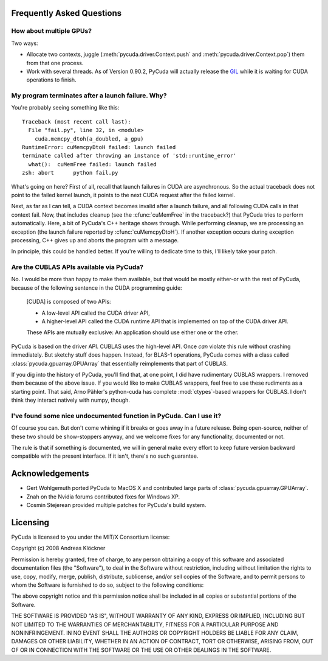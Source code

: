 Frequently Asked Questions
==========================

How about multiple GPUs?
------------------------

Two ways:

* Allocate two contexts, juggle (:meth:`pycuda.driver.Context.push` and
  :meth:`pycuda.driver.Context.pop`) them from that one process.
* Work with several threads. As of Version 0.90.2, PyCuda will actually 
  release the `GIL <http://en.wikipedia.org/wiki/Global_Interpreter_Lock>`_
  while it is waiting for CUDA operations to finish.

My program terminates after a launch failure. Why?
--------------------------------------------------

You're probably seeing something like this::

  Traceback (most recent call last):
    File "fail.py", line 32, in <module>
      cuda.memcpy_dtoh(a_doubled, a_gpu)
  RuntimeError: cuMemcpyDtoH failed: launch failed
  terminate called after throwing an instance of 'std::runtime_error'
    what():  cuMemFree failed: launch failed
  zsh: abort      python fail.py

What's going on here? First of all, recall that launch failures in 
CUDA are asynchronous. So the actual traceback does not point to
the failed kernel launch, it points to the next CUDA request after
the failed kernel.

Next, as far as I can tell, a CUDA context becomes invalid after a launch
failure, and all following CUDA calls in that context fail. Now, that includes
cleanup (see the :cfunc:`cuMemFree` in the traceback?) that PyCuda tries to perform
automatically. Here, a bit of PyCuda's C++ heritage shows through. While 
performing cleanup, we are processing an exception (the launch failure
reported by :cfunc:`cuMemcpyDtoH`). If another exception occurs during 
exception processing, C++ gives up and aborts the program with a message.

In principle, this could be handled better. If you're willing to dedicate time
to this, I'll likely take your patch.

Are the CUBLAS APIs available via PyCuda?  
-----------------------------------------

No. I would be more than happy to make them available, but that would be mostly
either-or with the rest of PyCuda, because of the following sentence in the
CUDA programming guide:

   [CUDA] is composed of two APIs:

   * A low-level API called the CUDA driver API,
   * A higher-level API called the CUDA runtime API that is implemented on top of
     the CUDA driver API.

   These APIs are mutually exclusive: An application should use either one or the
   other.

PyCuda is based on the driver API. CUBLAS uses the high-level API. Once *can*
violate this rule without crashing immediately. But sketchy stuff does happen.
Instead, for BLAS-1 operations, PyCuda comes with a class called
:class:`pycuda.gpuarray.GPUArray` that essentially reimplements that part of
CUBLAS.

If you dig into the history of PyCuda, you'll find that, at one point, I
did have rudimentary CUBLAS wrappers. I removed them because of the above
issue. If you would like to make CUBLAS wrappers, feel free to use these
rudiments as a starting point. That said, Arno Pähler's python-cuda has
complete :mod:`ctypes`-based wrappers for CUBLAS. I don't think they interact natively
with numpy, though.

I've found some nice undocumented function in PyCuda. Can I use it?
-------------------------------------------------------------------

Of course you can. But don't come whining if it breaks or goes away in
a future release. Being open-source, neither of these two should be
show-stoppers anyway, and we welcome fixes for any functionality,
documented or not.

The rule is that if something is documented, we will in general make
every effort to keep future version backward compatible with the present
interface. If it isn't, there's no such guarantee.

Acknowledgements
================

* Gert Wohlgemuth ported PyCuda to MacOS X and contributed large parts of
  :class:`pycuda.gpuarray.GPUArray`.
* Znah on the Nvidia forums contributed fixes for Windows XP.
* Cosmin Stejerean provided multiple patches for PyCuda's build system.

Licensing
=========

PyCuda is licensed to you under the MIT/X Consortium license:

Copyright (c) 2008 Andreas Klöckner

Permission is hereby granted, free of charge, to any person
obtaining a copy of this software and associated documentation
files (the "Software"), to deal in the Software without
restriction, including without limitation the rights to use,
copy, modify, merge, publish, distribute, sublicense, and/or sell
copies of the Software, and to permit persons to whom the
Software is furnished to do so, subject to the following
conditions:

The above copyright notice and this permission notice shall be
included in all copies or substantial portions of the Software.

THE SOFTWARE IS PROVIDED "AS IS", WITHOUT WARRANTY OF ANY KIND,
EXPRESS OR IMPLIED, INCLUDING BUT NOT LIMITED TO THE WARRANTIES
OF MERCHANTABILITY, FITNESS FOR A PARTICULAR PURPOSE AND
NONINFRINGEMENT. IN NO EVENT SHALL THE AUTHORS OR COPYRIGHT
HOLDERS BE LIABLE FOR ANY CLAIM, DAMAGES OR OTHER LIABILITY,
WHETHER IN AN ACTION OF CONTRACT, TORT OR OTHERWISE, ARISING
FROM, OUT OF OR IN CONNECTION WITH THE SOFTWARE OR THE USE OR
OTHER DEALINGS IN THE SOFTWARE.
